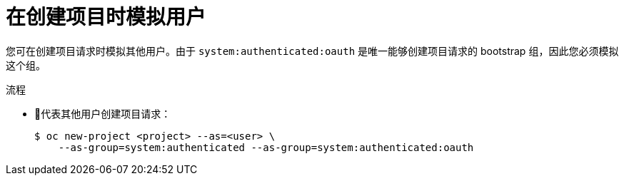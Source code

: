 // Module included in the following assemblies:
//
// * applications/projects/creating-project-other-user.adoc

:_content-type: PROCEDURE
[id="impersonation-project-creation_{context}"]
= 在创建项目时模拟用户

您可在创建项目请求时模拟其他用户。由于 `system:authenticated:oauth` 是唯一能够创建项目请求的 bootstrap 组，因此您必须模拟这个组。

.流程

* 代表其他用户创建项目请求：
+
[source,terminal]
----
$ oc new-project <project> --as=<user> \
    --as-group=system:authenticated --as-group=system:authenticated:oauth
----
